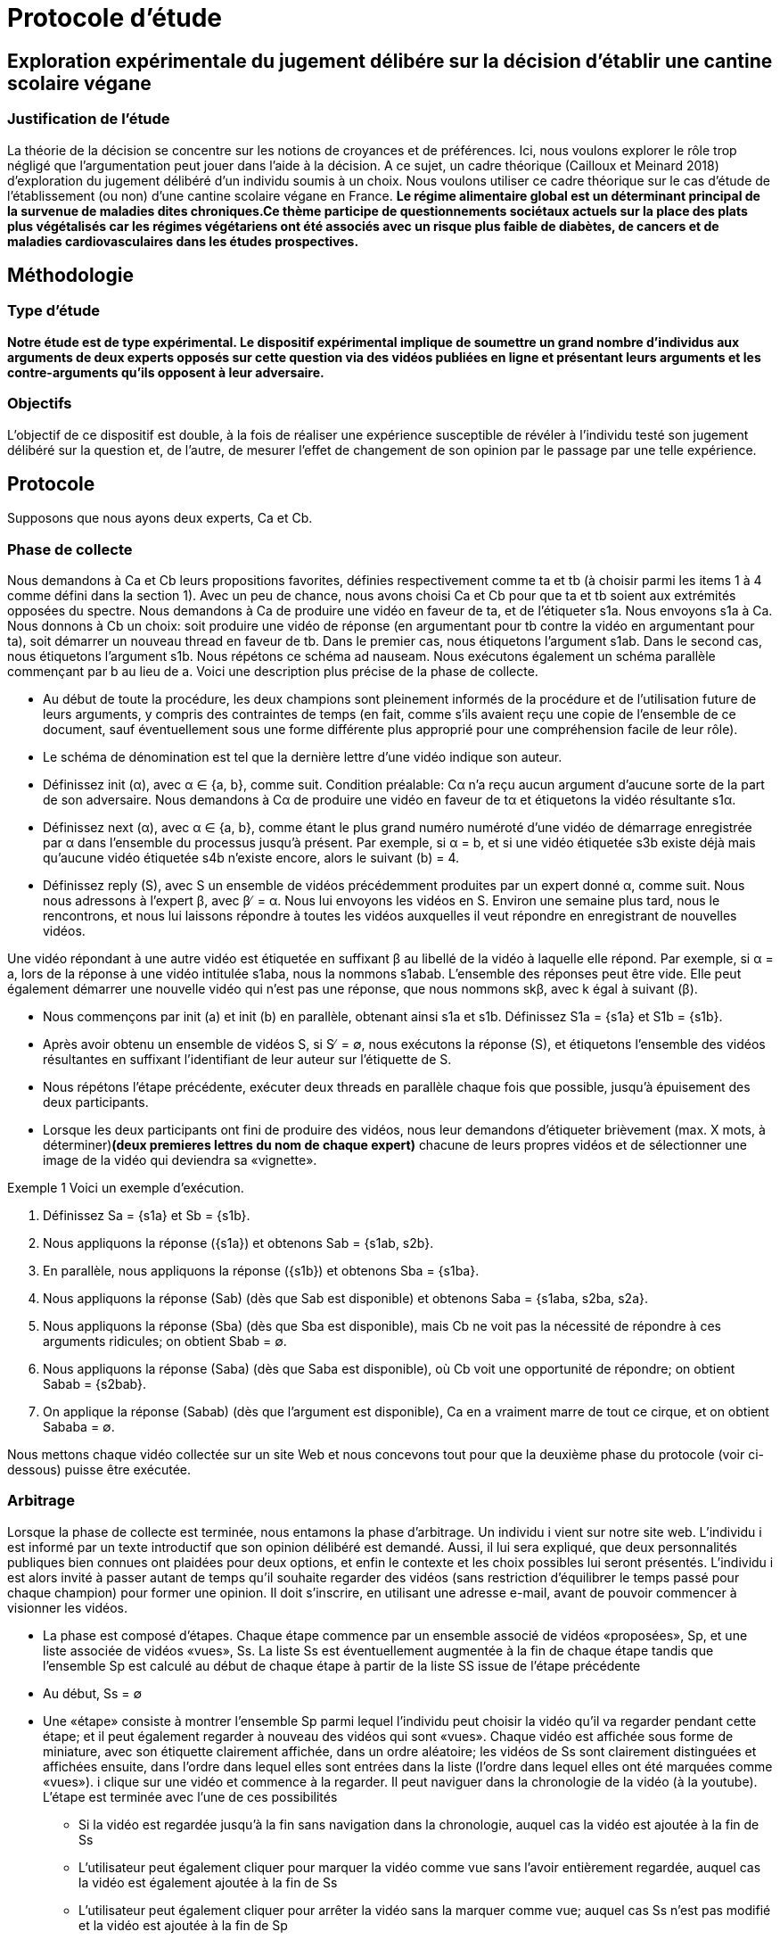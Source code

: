 = Protocole d'étude 

== Exploration expérimentale du jugement délibére sur la décision d'établir une cantine scolaire végane
=== Justification de l'étude

La théorie de la décision se concentre sur les notions de croyances et de préférences. Ici, nous voulons
explorer le rôle trop négligé que l’argumentation peut jouer dans l’aide à la décision. A ce sujet, un cadre théorique (Cailloux et Meinard 2018) d’exploration du jugement délibéré d’un
individu soumis à un choix. Nous voulons utiliser ce cadre théorique sur le cas d’étude de
l’établissement (ou non) d’une cantine scolaire végane en France. *Le régime alimentaire global est un déterminant principal de la survenue de maladies dites chroniques.Ce thème participe de
questionnements sociétaux actuels sur la place des plats plus végétalisés car les régimes végétariens ont été associés avec un risque plus faible de diabètes, de cancers et de maladies cardiovasculaires dans les études prospectives.*

== Méthodologie
=== Type d'étude

*Notre étude est de type expérimental. Le dispositif expérimental
implique de soumettre un grand nombre d’individus aux arguments de deux experts opposés sur cette
question via des vidéos publiées en ligne et présentant leurs arguments et les contre-arguments qu’ils
opposent à leur adversaire.*

=== Objectifs

L’objectif de ce dispositif est double, à la fois de réaliser une expérience
susceptible de révéler à l’individu testé son jugement délibéré sur la question et, de l’autre, de
mesurer l’effet de changement de son opinion par le passage par une telle expérience. 

== Protocole
Supposons que nous ayons deux experts, Ca et Cb.

=== Phase de collecte

Nous demandons à Ca et Cb leurs propositions favorites, définies respectivement comme ta et tb (à choisir parmi les items 1 à 4 comme défini dans la section 1). Avec un peu de chance, nous avons choisi Ca et Cb pour que ta et tb soient aux extrémités opposées du spectre. Nous demandons à Ca de produire une vidéo en faveur de ta, et de l'étiqueter s1a. Nous envoyons s1a à Ca. Nous donnons à Cb un choix: soit produire une vidéo de réponse (en argumentant pour tb contre la vidéo en argumentant pour ta), soit démarrer un nouveau thread en faveur de tb. Dans le premier cas, nous étiquetons l'argument s1ab. Dans le second cas, nous étiquetons l'argument s1b. Nous répétons ce schéma ad nauseam. Nous exécutons également un schéma parallèle commençant par b au lieu de a. Voici une description plus précise de la phase de collecte.

• Au début de toute la procédure, les deux champions sont pleinement informés de la procédure et de l'utilisation future de leurs arguments, y compris des contraintes de temps (en fait, comme s'ils avaient reçu une copie de l'ensemble de ce document, sauf éventuellement sous une forme différente plus approprié pour une compréhension facile de leur rôle).
 
• Le schéma de dénomination est tel que la dernière lettre d'une vidéo indique son auteur.
 
• Définissez init (α), avec α ∈ {a, b}, comme suit. Condition préalable: Cα n'a reçu aucun argument d'aucune sorte de la part de son adversaire. Nous demandons à Cα de produire une vidéo en faveur de tα et étiquetons la vidéo résultante s1α. 

• Définissez next (α), avec α ∈  {a, b}, comme étant le plus grand numéro numéroté d'une vidéo de démarrage enregistrée par α dans l'ensemble du processus jusqu'à présent. Par exemple, si α = b, et si une vidéo étiquetée s3b existe déjà mais qu'aucune vidéo étiquetée s4b n'existe encore, alors le suivant (b) = 4. 

• Définissez reply (S), avec S un ensemble de vidéos précédemment produites par un expert donné α, comme suit. Nous nous adressons à l'expert β, avec β ̸ = α. Nous lui envoyons les vidéos en S. Environ une semaine plus tard, nous le rencontrons, et nous lui laissons répondre à toutes les vidéos auxquelles il veut répondre en enregistrant de nouvelles vidéos.

Une vidéo répondant à une autre vidéo est étiquetée en suffixant β au libellé de la vidéo à laquelle elle répond. Par exemple, si α = a, lors de la réponse à une vidéo intitulée s1aba, nous la nommons s1abab. L'ensemble des réponses peut être vide. Elle peut également démarrer une nouvelle vidéo qui n'est pas une réponse, que nous nommons skβ, avec k égal à suivant (β). 

• Nous commençons par init (a) et init (b) en parallèle, obtenant ainsi s1a et s1b. Définissez S1a = {s1a} et S1b = {s1b}. 

• Après avoir obtenu un ensemble de vidéos S, si S ̸ = ∅, nous exécutons la réponse (S), et étiquetons l'ensemble des vidéos résultantes en suffixant l'identifiant de leur auteur sur l'étiquette de S.
 
• Nous répétons l'étape précédente, exécuter deux threads en parallèle chaque fois que possible, jusqu'à épuisement des deux participants. 

• Lorsque les deux participants ont fini de produire des vidéos, nous leur demandons d'étiqueter brièvement (max. X mots, à déterminer)*(deux premieres lettres du nom de chaque expert)* chacune de leurs propres vidéos et de sélectionner une image de la vidéo qui deviendra sa «vignette». 

Exemple 1 Voici un exemple d'exécution. 

1. Définissez Sa = {s1a} et Sb = {s1b}. 

2. Nous appliquons la réponse ({s1a}) et obtenons Sab = {s1ab, s2b}. 

3. En parallèle, nous appliquons la réponse ({s1b}) et obtenons Sba = {s1ba}. 

4. Nous appliquons la réponse (Sab) (dès que Sab est disponible) et obtenons Saba = {s1aba, s2ba, s2a}. 

5. Nous appliquons la réponse (Sba) (dès que Sba est disponible), mais Cb ne voit pas la nécessité de répondre à ces arguments ridicules; on obtient Sbab = ∅.

6. Nous appliquons la réponse (Saba) (dès que Saba est disponible), où Cb voit une opportunité de répondre; on obtient Sabab = {s2bab}. 

7. On applique la réponse (Sabab) (dès que l'argument est disponible), Ca en a vraiment marre de tout ce cirque, et on obtient Sababa = ∅. 

Nous mettons chaque vidéo collectée sur un site Web et nous concevons tout pour que la deuxième phase du protocole (voir ci-dessous) puisse être exécutée.

=== Arbitrage

Lorsque la phase de collecte est terminée, nous entamons la phase d'arbitrage. Un individu i vient sur notre site web. L'individu i est informé par un texte introductif que son opinion délibéré est demandé. Aussi, il lui sera expliqué, que deux personnalités publiques bien connues ont plaidées pour deux options, et enfin le contexte et les choix possibles lui seront présentés. L'individu i est alors invité à passer autant de temps qu'il souhaite regarder des vidéos (sans restriction d'équilibrer le temps passé pour chaque champion) pour former une opinion. Il doit s'inscrire, en utilisant une adresse e-mail, avant de pouvoir commencer à visionner les vidéos. 

* La phase est composé d'étapes. Chaque étape commence par un ensemble associé de vidéos «proposées», Sp, et une liste associée de vidéos «vues», Ss. La liste Ss est éventuellement augmentée à la fin de chaque étape tandis que l'ensemble Sp est calculé au début de chaque étape à partir de la liste SS issue de l'étape précédente

* Au début, Ss = ∅

* Une «étape» consiste à montrer l'ensemble Sp parmi lequel l'individu peut choisir la vidéo qu'il va regarder pendant cette étape; et il peut également regarder à nouveau des vidéos qui sont «vues». Chaque vidéo est affichée sous forme de miniature, avec son étiquette clairement affichée, dans un ordre aléatoire; les vidéos de Ss sont clairement distinguées et affichées ensuite, dans l'ordre dans lequel elles sont entrées dans la liste (l'ordre dans lequel elles ont été marquées comme «vues»). i clique sur une vidéo et commence à la regarder. Il peut naviguer dans la chronologie de la vidéo (à la youtube). L'étape est terminée avec l'une de ces possibilités

** Si la vidéo est regardée jusqu'à la fin sans navigation dans la chronologie, auquel cas la vidéo est ajoutée à la fin de Ss
 
** L'utilisateur peut également cliquer pour marquer la vidéo comme vue sans l'avoir entièrement regardée, auquel cas la vidéo est également ajoutée à la fin de Ss

** L'utilisateur peut également cliquer pour arrêter la vidéo sans la marquer comme vue; auquel cas Ss n'est pas modifié et la vidéo est ajoutée à la fin de Sp

* Étant donné une vidéo s, définissez r (s) comme l'ensemble singleton contenant la vidéo de réponse à s (ainsi produite par l'autre expert que l'auteur de s), si une telle vidéo existe, et ∅ sinon. Par exemple, r (s2aba) = {s2abab} si une telle vidéo existe.

Au début d'une étape où la liste des vidéos vu est Ss∈SS, Sp est défini comme les vidéos non vues parmi les vidéos de départ et les vidéos répondant à une vidéo qui a été vue, donc, Sp = {skα, k ∈N, α ∈ {a, b}} ∪ Ss∈SS r (s) \ SS

• À tout moment (sauf en regardant une vidéo en plein écran), i voit combien de temps il a passé à regarder des vidéos de chaque expert. (Pour le pousser doucement à équilibrer son temps de vision entre les deux champions.) 

• Si i interrompt et revient plus tard, il doit se reconnecter et il recommence à l'étape où i était lorsque nous avons perdu sa trace. À chaque étape, i peut cliquer sur «questionnaire» pour accéder à la partie questionnaire. Dans cette partie, il est informé que nous suggérons de ne répondre à ces questions qu'après avoir formulé une opinion délibérée, mais qu'il peut de toute façon revenir à la partie vidéo et revenir au questionnaire quand il le souhaite et changer ses réponses. Le questionnaire pose les questions suivantes. 

• Quel est votre choix de réponse? 

• Quelle réponse auriez-vous choisie si la question avait été posée avant de voir les vidéos? 

• Quelles vidéos sont les plus convaincantes pour vous (sélection des vidéos des deux experts possible)? 

• Quelles vidéos avez-vous trouvées les plus instructives de l'expert a? De l'expert b?
 
• Quelles vidéos sélectionneriez-vous pour les montrer aux autres utilisateurs afin de les aider à se forger un jugement délibéré sur cette question?

• Considérez-vous que c'est votre réponse finale à la question, ou considérez-vous probable (possible?) Que vous changeriez encore d'avis si vous regardiez plus de vidéos? 

• Avez-vous utilisé d'autres sources que les vidéos de ce site web pour vous prononcer sur cette question après avoir entendu cette question (en vous référant à la section 1)? Pour chacune des questions «quelles vidéos», il affiche la liste des vignettes des vidéos en Ss, suivies des vignettes des vidéos qu'il a partiellement vues (mais pas marquées comme vues), et peut vérifier n'importe quelle vignette qu'il souhaite.

Nous devrions déjà penser à certaines des analyses que nous voudrons faire, afin de nous assurer que notre phase de collecte est appropriée et de documenter la programmation de la phase d'arbitrage. Nous comptons le temps vraiment passé à lire une vidéo, y compris les rediffusions lorsque i regarde plusieurs fois la même (partie d'une vidéo, et donc sans compter entièrement une vidéo qui a été partiellement visionnée, même si la vidéo a été incluse dans Ss en raison d'une demande explicite de i. Cela permet de compter le temps alloué à chaque expert.

=== Plus

*1. Nous pourrions demander aux experts à la fin du filmage, de supprimer ou promouvoir des vidéos (Ils pourraient penser que certaines de leurs vidéos sont bien meilleures que d'autres.)*

2. Nous nous assurons que nous ne proposerons les vidéos «réponses» qu'une fois qu'il aura marqué la vidéo comme «vue».
 
3. L'utilisateur affiche la question à tout moment et est invité à donner son jugement actuel sur la meilleure réponse, et peut changer sa réponse après chaque vidéo si il le souhaite. Quelque chose comme: "quel serait votre jugement actuel sur la meilleure réponse à cette question à ce stade?" 
*Cela est un peu lourd pour l'utilisateur. On pourrait s'assurer que il ne réponde à cela que lorsque qu'il veut quitter le site (comme une question imposée)
A chaque fois que i regarde une vidéo et son contre argument, lui afficher une question sur son choix de réponse actuel. Et après avoir visionner une vidéo, si la personne veut quitter le site le proposer de regarder le contre argument avant de partir, ou sinon l'afficher une question demandant de donner son choix.*

4. Nous devons introduire quelques suggestions aléatoires: *certaines personnes sont dirigées (plus ou moins contraignantes) vers des vidéos, afin de pouvoir analyser le résultat sur le DJ en fonction du chemin d'entré*

*Pour avoir une conclusion solide sur la stabilité de la réponse, nous allons diriger des personnes (une sorte de contrainte) vers des chemins de réponses bien spécifiques. Enfin, il sera réalisé un premier test de validation du dispositif
sur un premier échantillon d’individus afin de calibrer au mieux l’expérience. Cette première analyse permettra
de finaliser le protocole pour l’appliquer à un plus large échantillon.*

=== Alternative

*Vu la situation de pandémie du COVID-19, aller filmer des experts s'annonce difficile.
On présagerait alors, dès que notre site web est prêt, de mettre de fausses vidéos et à partir de là, expérimenter notre théorie , en s'assurant que le cadre marche bien sinon, nous releverons les failles pour une amélioration ultérieure.
Soit, nous pourrions demander aux experts, de se filmer et nous envoyer alors leurs vidéos. Et ainsi, ces vidéos seront mis sur le site et le protocole initial sera suivi sans changement.*

=== Analyse

*Après avoir collecté les vidéos, reçu la participation des utilisateurs sur le site et recolté leurs opinions, nous pourrions chercher des corrérations entre le jugement délibéré et certaines variables (temps de visionage, nombre de fois passer à vissionner la vidéos, temps alloué à chaque expert, stabilité de la réponse).
a travers un logiciel (SAS ou R...).*
